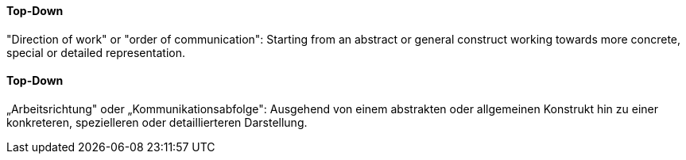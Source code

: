 // tag::EN[]
==== Top-Down

"Direction of work" or "order of communication": Starting from an abstract or general
construct working towards more concrete, special or detailed representation.


// end::EN[]

// tag::DE[]
==== Top-Down

„Arbeitsrichtung" oder „Kommunikationsabfolge": Ausgehend von einem
abstrakten oder allgemeinen Konstrukt hin zu einer konkreteren,
spezielleren oder detaillierteren Darstellung.



// end::DE[]

